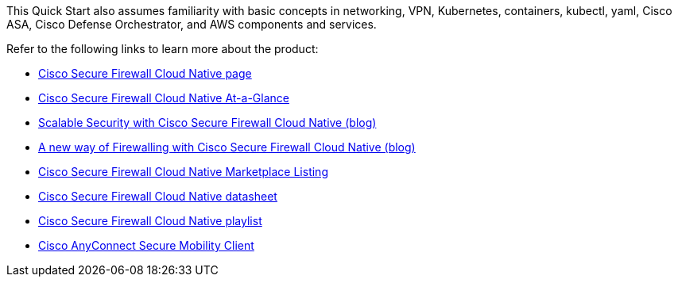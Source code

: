 // Replace the content in <>
// For example: “familiarity with basic concepts in networking, database operations, and data encryption” or “familiarity with <software>.”
// Include links if helpful. 
// You don't need to list AWS services or point to general info about AWS; the boilerplate already covers this.

This Quick Start also assumes familiarity with basic concepts in networking, VPN, Kubernetes, containers, kubectl, yaml, Cisco ASA, Cisco Defense Orchestrator, and AWS components and services.

Refer to the following links to learn more about the product:

* http://cs.co/SFCN[Cisco Secure Firewall Cloud Native page^] 
* http://cs.co/SFCN-at-a-glance[Cisco Secure Firewall Cloud Native At-a-Glance^]
* http://cs.co/SFCN-blog[Scalable Security with Cisco Secure Firewall Cloud Native (blog)^] 
* http://cs.co/SFCN-business-blog[A new way of Firewalling with Cisco Secure Firewall Cloud Native (blog)^]
* https://aws.amazon.com/marketplace/pp/prodview-mpk3c2gkda3w4[Cisco Secure Firewall Cloud Native Marketplace Listing^]
* http://cs.co/SFCN-data-sheet[Cisco Secure Firewall Cloud Native datasheet^]
* http://cs.co/SFCN-YT[Cisco Secure Firewall Cloud Native playlist^]
* http://cs.co/Cisco-AnyConnect[Cisco AnyConnect Secure Mobility Client^]
